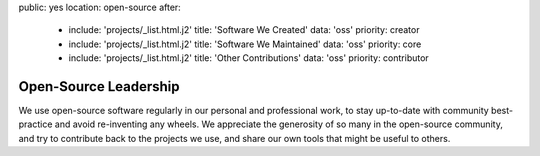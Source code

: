 public: yes
location: open-source
after:
  - include: 'projects/_list.html.j2'
    title: 'Software We Created'
    data: 'oss'
    priority: creator
  - include: 'projects/_list.html.j2'
    title: 'Software We Maintained'
    data: 'oss'
    priority: core
  - include: 'projects/_list.html.j2'
    title: 'Other Contributions'
    data: 'oss'
    priority: contributor


Open-Source Leadership
======================

We use open-source software regularly
in our personal and professional work,
to stay up-to-date with community best-practice
and avoid re-inventing any wheels.
We appreciate the generosity of so many in the open-source community,
and try to contribute back to the projects we use,
and share our own tools that might be useful to others.
